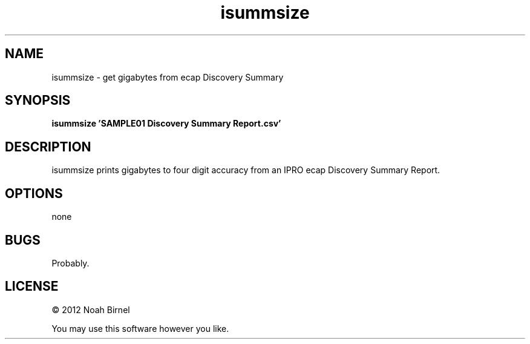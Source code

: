 .TH isummsize 1 isummsize\-0.0.1
.SH NAME
isummsize \- get gigabytes from ecap Discovery Summary
.SH SYNOPSIS
.B isummsize 'SAMPLE01 Discovery Summary Report.csv' 
.SH DESCRIPTION
isummsize prints gigabytes to four digit accuracy from
an IPRO ecap Discovery Summary Report.
.SH OPTIONS
none
.SH BUGS
Probably.
.SH LICENSE
\(co 2012 Noah Birnel
.sp
You may use this software however you like.
